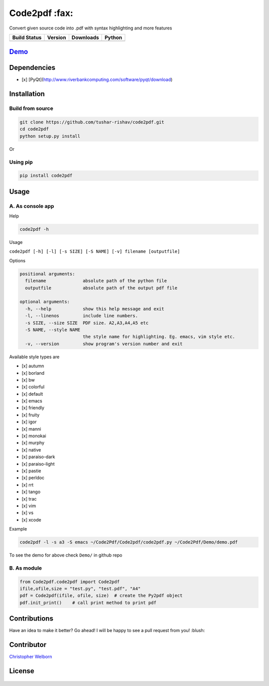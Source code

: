 Code2pdf :fax:
------------

Convert given source code into .pdf with syntax highlighting and more features

+------------------+------------------+--------------------+----------+
| Build Status     | Version          | Downloads          | Python   |
+==================+==================+====================+==========+
| |Build Status|   | |PyPI version|   | |PyPi downloads|   | |PyPI|   |
+------------------+------------------+--------------------+----------+

`Demo <https://cloud.githubusercontent.com/assets/7397433/9981909/383c2a50-5fe8-11e5-9ad5-90e12a5b838b.gif>`__
~~~~~~~~~~~~~~~~~~~~~~~~~~~~~~~~~~~~~~~~~~~~~~~~~~~~~~~~~~~~~~~~~~~~~~~~~~~~~~~~~~~~~~~~~~~~~~~~~~~~~~~~~~~~~~

.. figure:: https://cloud.githubusercontent.com/assets/7397433/10060934/645a3cc6-6272-11e5-9ebb-a1ac24c86d67.gif
   :alt: demo

Dependencies
~~~~~~~~~~~~

-  [x] [PyQt](http://www.riverbankcomputing.com/software/pyqt/download)

Installation
~~~~~~~~~~~~

Build from source
'''''''''''''''''

.. code:: sh

    git clone https://github.com/tushar-rishav/code2pdf.git
    cd code2pdf
    python setup.py install

Or

Using pip
'''''''''

.. code:: sh

    pip install code2pdf

Usage
~~~~~

A. As console app
'''''''''''''''''

Help
    

.. code:: sh

    code2pdf -h

Usage
     

``code2pdf [-h] [-l] [-s SIZE] [-S NAME] [-v] filename [outputfile]``

Options
       

.. code:: sh

    positional arguments:
      filename              absolute path of the python file
      outputfile            absolute path of the output pdf file

    optional arguments:
      -h, --help            show this help message and exit
      -l, --linenos         include line numbers.
      -s SIZE, --size SIZE  PDF size. A2,A3,A4,A5 etc
      -S NAME, --style NAME
                            the style name for highlighting. Eg. emacs, vim style etc.
      -v, --version         show program's version number and exit

Available style types are
                         

-  [x] autumn
-  [x] borland
-  [x] bw
-  [x] colorful
-  [x] default
-  [x] emacs
-  [x] friendly
-  [x] fruity
-  [x] igor
-  [x] manni
-  [x] monokai
-  [x] murphy
-  [x] native
-  [x] paraiso-dark
-  [x] paraiso-light
-  [x] pastie
-  [x] perldoc
-  [x] rrt
-  [x] tango
-  [x] trac
-  [x] vim
-  [x] vs
-  [x] xcode

Example
       

.. code:: sh

     code2pdf -l -s a3 -S emacs ~/Code2Pdf/Code2pdf/code2pdf.py ~/Code2Pdf/Demo/demo.pdf

To see the demo for above check ``Demo/`` in github repo

B. As module
''''''''''''

.. code:: py

        
    from Code2pdf.code2pdf import Code2pdf
    ifile,ofile,size = "test.py", "test.pdf", "A4"
    pdf = Code2pdf(ifile, ofile, size)  # create the Py2pdf object
    pdf.init_print()    # call print method to print pdf

Contributions
~~~~~~~~~~~~~

Have an idea to make it better? Go ahead! I will be happy to see a pull
request from you! :blush:

Contributor
~~~~~~~~~~~

`Christopher Welborn <https://github.com/cjwelborn>`__

License
~~~~~~~

.. figure:: https://cloud.githubusercontent.com/assets/7397433/9025904/67008062-3936-11e5-8803-e5b164a0dfc0.png
   :alt: gpl


.. |Build Status| image:: https://travis-ci.org/tushar-rishav/code2pdf.svg?branch=master
   :target: https://travis-ci.org/tushar-rishav/code2pdf
.. |PyPI version| image:: https://badge.fury.io/py/Code2pdf.svg
   :target: http://badge.fury.io/py/Code2pdf
.. |PyPi downloads| image:: https://img.shields.io/pypi/dw/code2pdf.svg
   :target: https://pypi.python.org/pypi/Py2pdf
.. |PyPI| image:: https://img.shields.io/pypi/pyversions/Code2pdf.svg
   :target: https://pypi.python.org/pypi/Py2pdf
